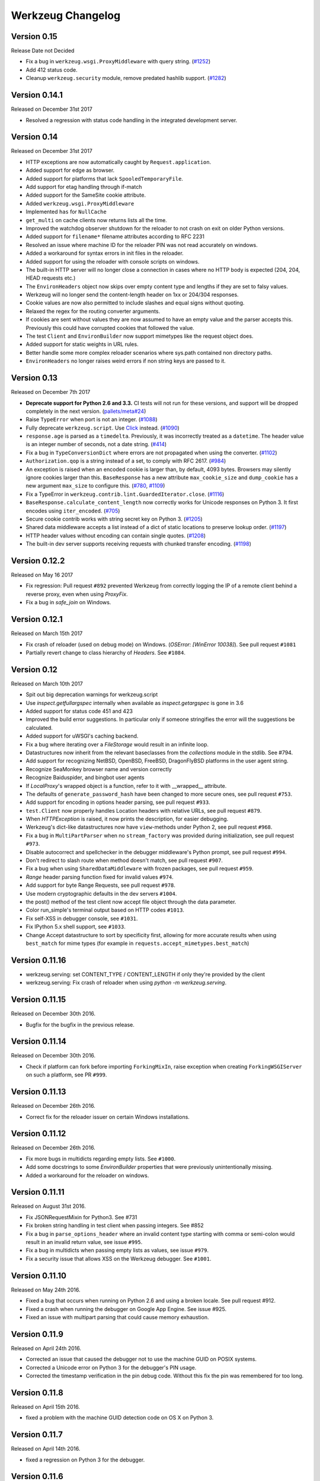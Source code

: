 Werkzeug Changelog
==================

Version 0.15
------------

Release Date not Decided

- Fix a bug in ``werkzeug.wsgi.ProxyMiddleware`` with query string.
  (`#1252`_)
- Add 412 status code.
- Cleanup ``werkzeug.security`` module, remove predated hashlib support.
  (`#1282`_)

.. _`#1252`: https://github.com/pallets/werkzeug/pull/1252
.. _`#1282`: https://github.com/pallets/werkzeug/pull/1282

Version 0.14.1
--------------

Released on December 31st 2017

- Resolved a regression with status code handling in the integrated
  development server.

Version 0.14
------------

Released on December 31st 2017

- HTTP exceptions are now automatically caught by
  ``Request.application``.
- Added support for edge as browser.
- Added support for platforms that lack ``SpooledTemporaryFile``.
- Add support for etag handling through if-match
- Added support for the SameSite cookie attribute.
- Added ``werkzeug.wsgi.ProxyMiddleware``
- Implemented ``has`` for ``NullCache``
- ``get_multi`` on cache clients now returns lists all the time.
- Improved the watchdog observer shutdown for the reloader to not crash
  on exit on older Python versions.
- Added support for ``filename*`` filename attributes according to
  RFC 2231
- Resolved an issue where machine ID for the reloader PIN was not
  read accurately on windows.
- Added a workaround for syntax errors in init files in the reloader.
- Added support for using the reloader with console scripts on windows.
- The built-in HTTP server will no longer close a connection in cases
  where no HTTP body is expected (204, 204, HEAD requests etc.)
- The ``EnvironHeaders`` object now skips over empty content type and
  lengths if they are set to falsy values.
- Werkzeug will no longer send the content-length header on 1xx or
  204/304 responses.
- Cookie values are now also permitted to include slashes and equal
  signs without quoting.
- Relaxed the regex for the routing converter arguments.
- If cookies are sent without values they are now assumed to have an
  empty value and the parser accepts this.  Previously this could have
  corrupted cookies that followed the value.
- The test ``Client`` and ``EnvironBuilder`` now support mimetypes like
  the request object does.
- Added support for static weights in URL rules.
- Better handle some more complex reloader scenarios where sys.path
  contained non directory paths.
- ``EnvironHeaders`` no longer raises weird errors if non string keys
  are passed to it.


Version 0.13
------------

Released on December 7th 2017

- **Deprecate support for Python 2.6 and 3.3.** CI tests will not run
  for these versions, and support will be dropped completely in the next
  version. (`pallets/meta#24`_)
- Raise ``TypeError`` when port is not an integer. (`#1088`_)
- Fully deprecate ``werkzeug.script``. Use `Click`_ instead. (`#1090`_)
- ``response.age`` is parsed as a ``timedelta``. Previously, it was
  incorrectly treated as a ``datetime``. The header value is an integer
  number of seconds, not a date string. (`#414`_)
- Fix a bug in ``TypeConversionDict`` where errors are not propagated
  when using the converter. (`#1102`_)
- ``Authorization.qop`` is a string instead of a set, to comply with
  RFC 2617. (`#984`_)
- An exception is raised when an encoded cookie is larger than, by
  default, 4093 bytes. Browsers may silently ignore cookies larger than
  this. ``BaseResponse`` has a new attribute ``max_cookie_size`` and
  ``dump_cookie`` has a new argument ``max_size`` to configure this.
  (`#780`_, `#1109`_)
- Fix a TypeError in ``werkzeug.contrib.lint.GuardedIterator.close``.
  (`#1116`_)
- ``BaseResponse.calculate_content_length`` now correctly works for
  Unicode responses on Python 3. It first encodes using
  ``iter_encoded``. (`#705`_)
- Secure cookie contrib works with string secret key on Python 3.
  (`#1205`_)
- Shared data middleware accepts a list instead of a dict of static
  locations to preserve lookup order. (`#1197`_)
- HTTP header values without encoding can contain single quotes.
  (`#1208`_)
- The built-in dev server supports receiving requests with chunked
  transfer encoding. (`#1198`_)

.. _Click: https://www.palletsprojects.com/p/click/
.. _pallets/meta#24: https://github.com/pallets/meta/issues/24
.. _#414: https://github.com/pallets/werkzeug/pull/414
.. _#705: https://github.com/pallets/werkzeug/pull/705
.. _#780: https://github.com/pallets/werkzeug/pull/780
.. _#984: https://github.com/pallets/werkzeug/pull/984
.. _#1088: https://github.com/pallets/werkzeug/pull/1088
.. _#1090: https://github.com/pallets/werkzeug/pull/1090
.. _#1102: https://github.com/pallets/werkzeug/pull/1102
.. _#1109: https://github.com/pallets/werkzeug/pull/1109
.. _#1116: https://github.com/pallets/werkzeug/pull/1116
.. _#1197: https://github.com/pallets/werkzeug/pull/1197
.. _#1198: https://github.com/pallets/werkzeug/pull/1198
.. _#1205: https://github.com/pallets/werkzeug/pull/1205
.. _#1208: https://github.com/pallets/werkzeug/pull/1208

Version 0.12.2
--------------

Released on May 16 2017

- Fix regression: Pull request ``#892`` prevented Werkzeug from correctly
  logging the IP of a remote client behind a reverse proxy, even when using
  `ProxyFix`.
- Fix a bug in `safe_join` on Windows.

Version 0.12.1
--------------

Released on March 15th 2017

- Fix crash of reloader (used on debug mode) on Windows.
  (`OSError: [WinError 10038]`). See pull request ``#1081``
- Partially revert change to class hierarchy of `Headers`. See ``#1084``.

Version 0.12
------------

Released on March 10th 2017

- Spit out big deprecation warnings for werkzeug.script
- Use `inspect.getfullargspec` internally when available as
  `inspect.getargspec` is gone in 3.6
- Added support for status code 451 and 423
- Improved the build error suggestions.  In particular only if
  someone stringifies the error will the suggestions be calculated.
- Added support for uWSGI's caching backend.
- Fix a bug where iterating over a `FileStorage` would result in an infinite
  loop.
- Datastructures now inherit from the relevant baseclasses from the
  `collections` module in the stdlib. See #794.
- Add support for recognizing NetBSD, OpenBSD, FreeBSD, DragonFlyBSD platforms
  in the user agent string.
- Recognize SeaMonkey browser name and version correctly
- Recognize Baiduspider, and bingbot user agents
- If `LocalProxy`'s wrapped object is a function, refer to it with __wrapped__
  attribute.
- The defaults of ``generate_password_hash`` have been changed to more secure
  ones, see pull request ``#753``.
- Add support for encoding in options header parsing, see pull request
  ``#933``.
- ``test.Client`` now properly handles Location headers with relative URLs, see
  pull request ``#879``.
- When `HTTPException` is raised, it now prints the description, for easier
  debugging.
- Werkzeug's dict-like datastructures now have ``view``-methods under Python 2,
  see pull request ``#968``.
- Fix a bug in ``MultiPartParser`` when no ``stream_factory`` was provided
  during initialization, see pull request ``#973``.
- Disable autocorrect and spellchecker in the debugger middleware's Python
  prompt, see pull request ``#994``.
- Don't redirect to slash route when method doesn't match, see pull request
  ``#907``.
- Fix a bug when using ``SharedDataMiddleware`` with frozen packages, see pull
  request ``#959``.
- `Range` header parsing function fixed for invalid values ``#974``.
- Add support for byte Range Requests, see pull request ``#978``.
- Use modern cryptographic defaults in the dev servers ``#1004``.
- the post() method of the test client now accept file object through the data
  parameter.
- Color run_simple's terminal output based on HTTP codes ``#1013``.
- Fix self-XSS in debugger console, see ``#1031``.
- Fix IPython 5.x shell support, see ``#1033``.
- Change Accept datastructure to sort by specificity first, allowing for more
  accurate results when using ``best_match`` for mime types (for example in
  ``requests.accept_mimetypes.best_match``)

Version 0.11.16
---------------

- werkzeug.serving: set CONTENT_TYPE / CONTENT_LENGTH if only they're provided by the client
- werkzeug.serving: Fix crash of reloader when using `python -m werkzeug.serving`.

Version 0.11.15
---------------

Released on December 30th 2016.

- Bugfix for the bugfix in the previous release.

Version 0.11.14
---------------

Released on December 30th 2016.

- Check if platform can fork before importing ``ForkingMixIn``, raise exception
  when creating ``ForkingWSGIServer`` on such a platform, see PR ``#999``.

Version 0.11.13
---------------

Released on December 26th 2016.

- Correct fix for the reloader issuer on certain Windows installations.

Version 0.11.12
---------------

Released on December 26th 2016.

- Fix more bugs in multidicts regarding empty lists. See ``#1000``.
- Add some docstrings to some `EnvironBuilder` properties that were previously
  unintentionally missing.
- Added a workaround for the reloader on windows.

Version 0.11.11
---------------

Released on August 31st 2016.

- Fix JSONRequestMixin for Python3. See #731
- Fix broken string handling in test client when passing integers. See #852
- Fix a bug in ``parse_options_header`` where an invalid content type
  starting with comma or semi-colon would result in an invalid return value,
  see issue ``#995``.
- Fix a bug in multidicts when passing empty lists as values, see issue
  ``#979``.
- Fix a security issue that allows XSS on the Werkzeug debugger. See ``#1001``.

Version 0.11.10
---------------

Released on May 24th 2016.

- Fixed a bug that occurs when running on Python 2.6 and using a broken locale.
  See pull request #912.
- Fixed a crash when running the debugger on Google App Engine. See issue #925.
- Fixed an issue with multipart parsing that could cause memory exhaustion.

Version 0.11.9
--------------

Released on April 24th 2016.

- Corrected an issue that caused the debugger not to use the
  machine GUID on POSIX systems.
- Corrected a Unicode error on Python 3 for the debugger's
  PIN usage.
- Corrected the timestamp verification in the pin debug code.
  Without this fix the pin was remembered for too long.

Version 0.11.8
--------------

Released on April 15th 2016.

- fixed a problem with the machine GUID detection code on OS X
  on Python 3.

Version 0.11.7
--------------

Released on April 14th 2016.

- fixed a regression on Python 3 for the debugger.

Version 0.11.6
--------------

Released on April 14th 2016.

- werkzeug.serving: Still show the client address on bad requests.
- improved the PIN based protection for the debugger to make it harder to
  brute force via trying cookies.  Please keep in mind that the debugger
  *is not intended for running on production environments*
- increased the pin timeout to a week to make it less annoying for people
  which should decrease the chance that users disable the pin check
  entirely.
- werkzeug.serving: Fix broken HTTP_HOST when path starts with double slash.

Version 0.11.5
--------------

Released on March 22nd 2016.

- werkzeug.serving: Fix crash when attempting SSL connection to HTTP server.

Version 0.11.4
--------------

Released on February 14th 2016.

- Fixed werkzeug.serving not working from -m flag.
- Fixed incorrect weak etag handling.

Version 0.11.3
--------------

Released on December 20th 2015.

- Fixed an issue with copy operations not working against
  proxies.
- Changed the logging operations of the development server to
  correctly log where the server is running in all situations
  again.
- Fixed another regression with SSL wrapping similar to the
  fix in 0.11.2 but for a different code path.

Version 0.11.2
--------------

Released on November 12th 2015.

- Fix inheritable sockets on Windows on Python 3.
- Fixed an issue with the forking server not starting any longer.
- Fixed SSL wrapping on platforms that supported opening sockets
  by file descriptor.
- No longer log from the watchdog reloader.
- Unicode errors in hosts are now better caught or converted into
  bad request errors.

Version 0.11.1
--------------

Released on November 10th 2015.

- Fixed a regression on Python 3 in the debugger.

Version 0.11
------------

Released on November 8th 2015, codename Gleisbaumaschine.

- Added ``reloader_paths`` option to ``run_simple`` and other functions in
  ``werkzeug.serving``. This allows the user to completely override the Python
  module watching of Werkzeug with custom paths.
- Many custom cached properties of Werkzeug's classes are now subclasses of
  Python's ``property`` type (issue ``#616``).
- ``bind_to_environ`` now doesn't differentiate between implicit and explicit
  default port numbers in ``HTTP_HOST`` (pull request ``#204``).
- ``BuildErrors`` are now more informative. They come with a complete sentence
  as error message, and also provide suggestions (pull request ``#691``).
- Fix a bug in the user agent parser where Safari's build number instead of
  version would be extracted (pull request ``#703``).
- Fixed issue where RedisCache set_many was broken for twemproxy, which doesn't
  support the default MULTI command (pull request ``#702``).
- ``mimetype`` parameters on request and response classes are now always
  converted to lowercase.
- Changed cache so that cache never expires if timeout is 0. This also fixes
  an issue with redis setex (issue ``#550``)
- Werkzeug now assumes ``UTF-8`` as filesystem encoding on Unix if Python
  detected it as ASCII.
- New optional `has` method on caches.
- Fixed various bugs in `parse_options_header` (pull request ``#643``).
- If the reloader is enabled the server will now open the socket in the parent
  process if this is possible.  This means that when the reloader kicks in
  the connection from client will wait instead of tearing down.  This does
  not work on all Python versions.
- Implemented PIN based authentication for the debugger.  This can optionally
  be disabled but is discouraged.  This change was necessary as it has been
  discovered that too many people run the debugger in production.
- Devserver no longer requires SSL module to be installed.

Version 0.10.5
--------------

(bugfix release, release date yet to be decided)

- Reloader: Correctly detect file changes made by moving temporary files over
  the original, which is e.g. the case with PyCharm (pull request ``#722``).
- Fix bool behavior of ``werkzeug.datastructures.ETags`` under Python 3 (issue
  ``#744``).

Version 0.10.4
--------------

(bugfix release, released on March 26th 2015)

- Re-release of 0.10.3 with packaging artifacts manually removed.

Version 0.10.3
--------------

(bugfix release, released on March 26th 2015)

- Re-release of 0.10.2 without packaging artifacts.

Version 0.10.2
--------------

(bugfix release, released on March 26th 2015)

- Fixed issue where ``empty`` could break third-party libraries that relied on
  keyword arguments (pull request ``#675``)
- Improved ``Rule.empty`` by providing a ```get_empty_kwargs`` to allow setting
  custom kwargs without having to override entire ``empty`` method. (pull
  request ``#675``)
- Fixed ```extra_files``` parameter for reloader to not cause startup
  to crash when included in server params
- Using `MultiDict` when building URLs is now not supported again. The behavior
  introduced several regressions.
- Fix performance problems with stat-reloader (pull request ``#715``).

Version 0.10.1
--------------

(bugfix release, released on February 3rd 2015)

- Fixed regression with multiple query values for URLs (pull request ``#667``).
- Fix issues with eventlet's monkeypatching and the builtin server (pull
  request ``#663``).

Version 0.10
------------

Released on January 30th 2015, codename Bagger.

- Changed the error handling of and improved testsuite for the caches in
  ``contrib.cache``.
- Fixed a bug on Python 3 when creating adhoc ssl contexts, due to `sys.maxint`
  not being defined.
- Fixed a bug on Python 3, that caused
  :func:`~werkzeug.serving.make_ssl_devcert` to fail with an exception.
- Added exceptions for 504 and 505.
- Added support for ChromeOS detection.
- Added UUID converter to the routing system.
- Added message that explains how to quit the server.
- Fixed a bug on Python 2, that caused ``len`` for
  :class:`werkzeug.datastructures.CombinedMultiDict` to crash.
- Added support for stdlib pbkdf2 hmac if a compatible digest
  is found.
- Ported testsuite to use ``py.test``.
- Minor optimizations to various middlewares (pull requests ``#496`` and
  ``#571``).
- Use stdlib ``ssl`` module instead of ``OpenSSL`` for the builtin server
  (issue ``#434``). This means that OpenSSL contexts are not supported anymore,
  but instead ``ssl.SSLContext`` from the stdlib.
- Allow protocol-relative URLs when building external URLs.
- Fixed Atom syndication to print time zone offset for tz-aware datetime
  objects (pull request ``#254``).
- Improved reloader to track added files and to recover from broken
  sys.modules setups with syntax errors in packages.
- ``cache.RedisCache`` now supports arbitrary ``**kwargs`` for the redis
  object.
- ``werkzeug.test.Client`` now uses the original request method when resolving
  307 redirects (pull request ``#556``).
- ``werkzeug.datastructures.MIMEAccept`` now properly deals with mimetype
  parameters (pull request ``#205``).
- ``werkzeug.datastructures.Accept`` now handles a quality of ``0`` as
  intolerable, as per RFC 2616 (pull request ``#536``).
- ``werkzeug.urls.url_fix`` now properly encodes hostnames with ``idna``
  encoding (issue ``#559``). It also doesn't crash on malformed URLs anymore
  (issue ``#582``).
- ``werkzeug.routing.MapAdapter.match`` now recognizes the difference between
  the path ``/`` and an empty one (issue ``#360``).
- The interactive debugger now tries to decode non-ascii filenames (issue
  ``#469``).
- Increased default key size of generated SSL certificates to 1024 bits (issue
  ``#611``).
- Added support for specifying a ``Response`` subclass to use when calling
  :func:`~werkzeug.utils.redirect`\ .
- ``werkzeug.test.EnvironBuilder`` now doesn't use the request method anymore
  to guess the content type, and purely relies on the ``form``, ``files`` and
  ``input_stream`` properties (issue ``#620``).
- Added Symbian to the user agent platform list.
- Fixed make_conditional to respect automatically_set_content_length
- Unset ``Content-Length`` when writing to response.stream (issue ``#451``)
- ``wrappers.Request.method`` is now always uppercase, eliminating
  inconsistencies of the WSGI environment (issue ``647``).
- ``routing.Rule.empty`` now works correctly with subclasses of ``Rule`` (pull
  request ``#645``).
- Made map updating safe in light of concurrent updates.
- Allow multiple values for the same field for url building (issue ``#658``).

Version 0.9.7
-------------

(bugfix release, release date to be decided)

- Fix unicode problems in ``werkzeug.debug.tbtools``.
- Fix Python 3-compatibility problems in ``werkzeug.posixemulation``.
- Backport fix of fatal typo for ``ImmutableList`` (issue ``#492``).
- Make creation of the cache dir for ``FileSystemCache`` atomic (issue
  ``#468``).
- Use native strings for memcached keys to work with Python 3 client (issue
  ``#539``).
- Fix charset detection for ``werkzeug.debug.tbtools.Frame`` objects (issues
  ``#547`` and ``#532``).
- Fix ``AttributeError`` masking in ``werkzeug.utils.import_string`` (issue
  ``#182``).
- Explicitly shut down server (issue ``#519``).
- Fix timeouts greater than 2592000 being misinterpreted as UNIX timestamps in
  ``werkzeug.contrib.cache.MemcachedCache`` (issue ``#533``).
- Fix bug where ``werkzeug.exceptions.abort`` would raise an arbitrary subclass
  of the expected class (issue ``#422``).
- Fix broken ``jsrouting`` (due to removal of ``werkzeug.templates``)
- ``werkzeug.urls.url_fix`` now doesn't crash on malformed URLs anymore, but
  returns them unmodified. This is a cheap workaround for ``#582``, the proper
  fix is included in version 0.10.
- The repr of ``werkzeug.wrappers.Request`` doesn't crash on non-ASCII-values
  anymore (pull request ``#466``).
- Fix bug in ``cache.RedisCache`` when combined with ``redis.StrictRedis``
  object (pull request ``#583``).
- The ``qop`` parameter for ``WWW-Authenticate`` headers is now always quoted,
  as required by RFC 2617 (issue ``#633``).
- Fix bug in ``werkzeug.contrib.cache.SimpleCache`` with Python 3 where add/set
  may throw an exception when pruning old entries from the cache (pull request
  ``#651``).

Version 0.9.6
-------------

(bugfix release, released on June 7th 2014)

- Added a safe conversion for IRI to URI conversion and use that
  internally to work around issues with spec violations for
  protocols such as ``itms-service``.

Version 0.9.7
-------------

- Fixed uri_to_iri() not re-encoding hashes in query string parameters.

Version 0.9.5
-------------

(bugfix release, released on June 7th 2014)

- Forward charset argument from request objects to the environ
  builder.
- Fixed error handling for missing boundaries in multipart data.
- Fixed session creation on systems without ``os.urandom()``.
- Fixed pluses in dictionary keys not being properly URL encoded.
- Fixed a problem with deepcopy not working for multi dicts.
- Fixed a double quoting issue on redirects.
- Fixed a problem with unicode keys appearing in headers on 2.x.
- Fixed a bug with unicode strings in the test builder.
- Fixed a unicode bug on Python 3 in the WSGI profiler.
- Fixed an issue with the safe string compare function on
  Python 2.7.7 and Python 3.4.

Version 0.9.4
-------------

(bugfix release, released on August 26th 2013)

- Fixed an issue with Python 3.3 and an edge case in cookie parsing.
- Fixed decoding errors not handled properly through the WSGI
  decoding dance.
- Fixed URI to IRI conversion incorrectly decoding percent signs.

Version 0.9.3
-------------

(bugfix release, released on July 25th 2013)

- Restored behavior of the ``data`` descriptor of the request class to pre 0.9
  behavior.  This now also means that ``.data`` and ``.get_data()`` have
  different behavior.  New code should use ``.get_data()`` always.

  In addition to that there is now a flag for the ``.get_data()`` method that
  controls what should happen with form data parsing and the form parser will
  honor cached data.  This makes dealing with custom form data more consistent.

Version 0.9.2
-------------

(bugfix release, released on July 18th 2013)

- Added `unsafe` parameter to :func:`~werkzeug.urls.url_quote`.
- Fixed an issue with :func:`~werkzeug.urls.url_quote_plus` not quoting
  `'+'` correctly.
- Ported remaining parts of :class:`~werkzeug.contrib.RedisCache` to
  Python 3.3.
- Ported remaining parts of :class:`~werkzeug.contrib.MemcachedCache` to
  Python 3.3
- Fixed a deprecation warning in the contrib atom module.
- Fixed a regression with setting of content types through the
  headers dictionary instead with the content type parameter.
- Use correct name for stdlib secure string comparison function.
- Fixed a wrong reference in the docstring of
  :func:`~werkzeug.local.release_local`.
- Fixed an `AttributeError` that sometimes occurred when accessing the
  :attr:`werkzeug.wrappers.BaseResponse.is_streamed` attribute.

Version 0.9.1
-------------

(bugfix release, released on June 14th 2013)

- Fixed an issue with integers no longer being accepted in certain
  parts of the routing system or URL quoting functions.
- Fixed an issue with `url_quote` not producing the right escape
  codes for single digit codepoints.
- Fixed an issue with :class:`~werkzeug.wsgi.SharedDataMiddleware` not
  reading the path correctly and breaking on etag generation in some
  cases.
- Properly handle `Expect: 100-continue` in the development server
  to resolve issues with curl.
- Automatically exhaust the input stream on request close.  This should
  fix issues where not touching request files results in a timeout.
- Fixed exhausting of streams not doing anything if a non-limited
  stream was passed into the multipart parser.
- Raised the buffer sizes for the multipart parser.

Version 0.9
-----------

Released on June 13nd 2013, codename Planierraupe.

- Added support for :meth:`~werkzeug.wsgi.LimitedStream.tell`
  on the limited stream.
- :class:`~werkzeug.datastructures.ETags` now is nonzero if it
  contains at least one etag of any kind, including weak ones.
- Added a workaround for a bug in the stdlib for SSL servers.
- Improved SSL interface of the devserver so that it can generate
  certificates easily and load them from files.
- Refactored test client to invoke the open method on the class
  for redirects.  This makes subclassing more powerful.
- :func:`werkzeug.wsgi.make_chunk_iter` and
  :func:`werkzeug.wsgi.make_line_iter` now support processing of
  iterators and streams.
- URL generation by the routing system now no longer quotes
  ``+``.
- URL fixing now no longer quotes certain reserved characters.
- The :func:`werkzeug.security.generate_password_hash` and
  check functions now support any of the hashlib algorithms.
- `wsgi.get_current_url` is now ascii safe for browsers sending
  non-ascii data in query strings.
- improved parsing behavior for :func:`werkzeug.http.parse_options_header`
- added more operators to local proxies.
- added a hook to override the default converter in the routing
  system.
- The description field of HTTP exceptions is now always escaped.
  Use markup objects to disable that.
- Added number of proxy argument to the proxy fix to make it more
  secure out of the box on common proxy setups.  It will by default
  no longer trust the x-forwarded-for header as much as it did
  before.
- Added support for fragment handling in URI/IRI functions.
- Added custom class support for :func:`werkzeug.http.parse_dict_header`.
- Renamed `LighttpdCGIRootFix` to `CGIRootFix`.
- Always treat `+` as safe when fixing URLs as people love misusing them.
- Added support to profiling into directories in the contrib profiler.
- The escape function now by default escapes quotes.
- Changed repr of exceptions to be less magical.
- Simplified exception interface to no longer require environments
  to be passed to receive the response object.
- Added sentinel argument to IterIO objects.
- Added pbkdf2 support for the security module.
- Added a plain request type that disables all form parsing to only
  leave the stream behind.
- Removed support for deprecated `fix_headers`.
- Removed support for deprecated `header_list`.
- Removed support for deprecated parameter for `iter_encoded`.
- Removed support for deprecated non-silent usage of the limited
  stream object.
- Removed support for previous dummy `writable` parameter on
  the cached property.
- Added support for explicitly closing request objects to close
  associated resources.
- Conditional request handling or access to the data property on responses no
  longer ignores direct passthrough mode.
- Removed werkzeug.templates and werkzeug.contrib.kickstart.
- Changed host lookup logic for forwarded hosts to allow lists of
  hosts in which case only the first one is picked up.
- Added `wsgi.get_query_string`, `wsgi.get_path_info` and
  `wsgi.get_script_name` and made the `wsgi.pop_path_info` and
  `wsgi.peek_path_info` functions perform unicode decoding.  This
  was necessary to avoid having to expose the WSGI encoding dance
  on Python 3.
- Added `content_encoding` and `content_md5` to the request object's
  common request descriptor mixin.
- added `options` and `trace` to the test client.
- Overhauled the utilization of the input stream to be easier to use
  and better to extend.  The detection of content payload on the input
  side is now more compliant with HTTP by detecting off the content
  type header instead of the request method.  This also now means that
  the stream property on the request class is always available instead
  of just when the parsing fails.
- Added support for using :class:`werkzeug.wrappers.BaseResponse` in a with
  statement.
- Changed `get_app_iter` to fetch the response early so that it does not
  fail when wrapping a response iterable.  This makes filtering easier.
- Introduced `get_data` and `set_data` methods for responses.
- Introduced `get_data` for requests.
- Soft deprecated the `data` descriptors for request and response objects.
- Added `as_bytes` operations to some of the headers to simplify working
  with things like cookies.
- Made the debugger paste tracebacks into github's gist service as
  private pastes.

Version 0.8.4
-------------

(bugfix release, release date to be announced)

- Added a favicon to the debugger which fixes problem with
  state changes being triggered through a request to
  /favicon.ico in Google Chrome.  This should fix some
  problems with Flask and other frameworks that use
  context local objects on a stack with context preservation
  on errors.
- Fixed an issue with scrolling up in the debugger.
- Fixed an issue with debuggers running on a different URL
  than the URL root.
- Fixed a problem with proxies not forwarding some rarely
  used special methods properly.
- Added a workaround to prevent the XSS protection from Chrome
  breaking the debugger.
- Skip redis tests if redis is not running.
- Fixed a typo in the multipart parser that caused content-type
  to not be picked up properly.

Version 0.8.3
-------------

(bugfix release, released on February 5th 2012)

- Fixed another issue with :func:`werkzeug.wsgi.make_line_iter`
  where lines longer than the buffer size were not handled
  properly.
- Restore stdout after debug console finished executing so
  that the debugger can be used on GAE better.
- Fixed a bug with the redis cache for int subclasses
  (affects bool caching).
- Fixed an XSS problem with redirect targets coming from
  untrusted sources.
- Redis cache backend now supports password authentication.

Version 0.8.2
-------------

(bugfix release, released on December 16th 2011)

- Fixed a problem with request handling of the builtin server
  not responding to socket errors properly.
- The routing request redirect exception's code attribute is now
  used properly.
- Fixed a bug with shutdowns on Windows.
- Fixed a few unicode issues with non-ascii characters being
  hardcoded in URL rules.
- Fixed two property docstrings being assigned to fdel instead
  of ``__doc__``.
- Fixed an issue where CRLF line endings could be split into two
  by the line iter function, causing problems with multipart file
  uploads.

Version 0.8.1
-------------

(bugfix release, released on September 30th 2011)

- Fixed an issue with the memcache not working properly.
- Fixed an issue for Python 2.7.1 and higher that broke
  copying of multidicts with :func:`copy.copy`.
- Changed hashing methodology of immutable ordered multi dicts
  for a potential problem with alternative Python implementations.

Version 0.8
-----------

Released on September 29th 2011, codename Lötkolben

- Removed data structure specific KeyErrors for a general
  purpose :exc:`~werkzeug.exceptions.BadRequestKeyError`.
- Documented :meth:`werkzeug.wrappers.BaseRequest._load_form_data`.
- The routing system now also accepts strings instead of
  dictionaries for the `query_args` parameter since we're only
  passing them through for redirects.
- Werkzeug now automatically sets the content length immediately when
  the :attr:`~werkzeug.wrappers.BaseResponse.data` attribute is set
  for efficiency and simplicity reasons.
- The routing system will now normalize server names to lowercase.
- The routing system will no longer raise ValueErrors in case the
  configuration for the server name was incorrect.  This should make
  deployment much easier because you can ignore that factor now.
- Fixed a bug with parsing HTTP digest headers.  It rejected headers
  with missing nc and nonce params.
- Proxy fix now also updates wsgi.url_scheme based on X-Forwarded-Proto.
- Added support for key prefixes to the redis cache.
- Added the ability to suppress some auto corrections in the wrappers
  that are now controlled via `autocorrect_location_header` and
  `automatically_set_content_length` on the response objects.
- Werkzeug now uses a new method to check that the length of incoming
  data is complete and will raise IO errors by itself if the server
  fails to do so.
- :func:`~werkzeug.wsgi.make_line_iter` now requires a limit that is
  not higher than the length the stream can provide.
- Refactored form parsing into a form parser class that makes it possible
  to hook into individual parts of the parsing process for debugging and
  extending.
- For conditional responses the content length is no longer set when it
  is already there and added if missing.
- Immutable datastructures are hashable now.
- Headers datastructure no longer allows newlines in values to avoid
  header injection attacks.
- Made it possible through subclassing to select a different remote
  addr in the proxy fix.
- Added stream based URL decoding.  This reduces memory usage on large
  transmitted form data that is URL decoded since Werkzeug will no longer
  load all the unparsed data into memory.
- Memcache client now no longer uses the buggy cmemcache module and
  supports pylibmc.  GAE is not tried automatically and the dedicated
  class is no longer necessary.
- Redis cache now properly serializes data.
- Removed support for Python 2.4

Version 0.7.2
-------------

(bugfix release, released on September 30th 2011)

- Fixed a CSRF problem with the debugger.
- The debugger is now generating private pastes on lodgeit.
- If URL maps are now bound to environments the query arguments
  are properly decoded from it for redirects.

Version 0.7.1
-------------

(bugfix release, released on July 26th 2011)

- Fixed a problem with newer versions of IPython.
- Disabled pyinotify based reloader which does not work reliably.

Version 0.7
-----------

Released on July 24th 2011, codename Schraubschlüssel

- Add support for python-libmemcached to the Werkzeug cache abstraction
  layer.
- Improved :func:`url_decode` and :func:`url_encode` performance.
- Fixed an issue where the SharedDataMiddleware could cause an
  internal server error on weird paths when loading via pkg_resources.
- Fixed an URL generation bug that caused URLs to be invalid if a
  generated component contains a colon.
- :func:`werkzeug.import_string` now works with partially set up
  packages properly.
- Disabled automatic socket switching for IPv6 on the development
  server due to problems it caused.
- Werkzeug no longer overrides the Date header when creating a
  conditional HTTP response.
- The routing system provides a method to retrieve the matching
  methods for a given path.
- The routing system now accepts a parameter to change the encoding
  error behaviour.
- The local manager can now accept custom ident functions in the
  constructor that are forwarded to the wrapped local objects.
- url_unquote_plus now accepts unicode strings again.
- Fixed an issue with the filesystem session support's prune
  function and concurrent usage.
- Fixed a problem with external URL generation discarding the port.
- Added support for pylibmc to the Werkzeug cache abstraction layer.
- Fixed an issue with the new multipart parser that happened when
  a linebreak happened to be on the chunk limit.
- Cookies are now set properly if ports are in use.  A runtime error
  is raised if one tries to set a cookie for a domain without a dot.
- Fixed an issue with Template.from_file not working for file
  descriptors.
- Reloader can now use inotify to track reloads.  This requires the
  pyinotify library to be installed.
- Werkzeug debugger can now submit to custom lodgeit installations.
- redirect function's status code assertion now allows 201 to be used
  as redirection code.  While it's not a real redirect, it shares
  enough with redirects for the function to still be useful.
- Fixed securecookie for pypy.
- Fixed `ValueErrors` being raised on calls to `best_match` on
  `MIMEAccept` objects when invalid user data was supplied.
- Deprecated `werkzeug.contrib.kickstart` and `werkzeug.contrib.testtools`
- URL routing now can be passed the URL arguments to keep them for
  redirects.  In the future matching on URL arguments might also be
  possible.
- Header encoding changed from utf-8 to latin1 to support a port to
  Python 3.  Bytestrings passed to the object stay untouched which
  makes it possible to have utf-8 cookies.  This is a part where
  the Python 3 version will later change in that it will always
  operate on latin1 values.
- Fixed a bug in the form parser that caused the last character to
  be dropped off if certain values in multipart data are used.
- Multipart parser now looks at the part-individual content type
  header to override the global charset.
- Introduced mimetype and mimetype_params attribute for the file
  storage object.
- Changed FileStorage filename fallback logic to skip special filenames
  that Python uses for marking special files like stdin.
- Introduced more HTTP exception classes.
- `call_on_close` now can be used as a decorator.
- Support for redis as cache backend.
- Added `BaseRequest.scheme`.
- Support for the RFC 5789 PATCH method.
- New custom routing parser and better ordering.
- Removed support for `is_behind_proxy`.  Use a WSGI middleware
  instead that rewrites the `REMOTE_ADDR` according to your setup.
  Also see the :class:`werkzeug.contrib.fixers.ProxyFix` for
  a drop-in replacement.
- Added cookie forging support to the test client.
- Added support for host based matching in the routing system.
- Switched from the default 'ignore' to the better 'replace'
  unicode error handling mode.
- The builtin server now adds a function named 'werkzeug.server.shutdown'
  into the WSGI env to initiate a shutdown.  This currently only works
  in Python 2.6 and later.
- Headers are now assumed to be latin1 for better compatibility with
  Python 3 once we have support.
- Added :func:`werkzeug.security.safe_join`.
- Added `accept_json` property analogous to `accept_html` on the
  :class:`werkzeug.datastructures.MIMEAccept`.
- :func:`werkzeug.utils.import_string` now fails with much better
  error messages that pinpoint to the problem.
- Added support for parsing of the `If-Range` header
  (:func:`werkzeug.http.parse_if_range_header` and
  :class:`werkzeug.datastructures.IfRange`).
- Added support for parsing of the `Range` header
  (:func:`werkzeug.http.parse_range_header` and
  :class:`werkzeug.datastructures.Range`).
- Added support for parsing of the `Content-Range` header of responses
  and provided an accessor object for it
  (:func:`werkzeug.http.parse_content_range_header` and
  :class:`werkzeug.datastructures.ContentRange`).

Version 0.6.2
-------------

(bugfix release, released on April 23th 2010)

- renamed the attribute `implicit_seqence_conversion` attribute of the
  request object to `implicit_sequence_conversion`.

Version 0.6.1
-------------

(bugfix release, released on April 13th 2010)

- heavily improved local objects.  Should pick up standalone greenlet
  builds now and support proxies to free callables as well.  There is
  also a stacked local now that makes it possible to invoke the same
  application from within itself by pushing current request/response
  on top of the stack.
- routing build method will also build non-default method rules properly
  if no method is provided.
- added proper IPv6 support for the builtin server.
- windows specific filesystem session store fixes.
  (should now be more stable under high concurrency)
- fixed a `NameError` in the session system.
- fixed a bug with empty arguments in the werkzeug.script system.
- fixed a bug where log lines will be duplicated if an application uses
  :meth:`logging.basicConfig` (#499)
- added secure password hashing and checking functions.
- `HEAD` is now implicitly added as method in the routing system if
  `GET` is present.  Not doing that was considered a bug because often
  code assumed that this is the case and in web servers that do not
  normalize `HEAD` to `GET` this could break `HEAD` requests.
- the script support can start SSL servers now.

Version 0.6
-----------

Released on Feb 19th 2010, codename Hammer.

- removed pending deprecations
- sys.path is now printed from the testapp.
- fixed an RFC 2068 incompatibility with cookie value quoting.
- the :class:`FileStorage` now gives access to the multipart headers.
- `cached_property.writeable` has been deprecated.
- :meth:`MapAdapter.match` now accepts a `return_rule` keyword argument
  that returns the matched `Rule` instead of just the `endpoint`
- :meth:`routing.Map.bind_to_environ` raises a more correct error message
  now if the map was bound to an invalid WSGI environment.
- added support for SSL to the builtin development server.
- Response objects are no longer modified in place when they are evaluated
  as WSGI applications.  For backwards compatibility the `fix_headers`
  function is still called in case it was overridden.
  You should however change your application to use `get_wsgi_headers` if
  you need header modifications before responses are sent as the backwards
  compatibility support will go away in future versions.
- :func:`append_slash_redirect` no longer requires the QUERY_STRING to be
  in the WSGI environment.
- added :class:`~werkzeug.contrib.wrappers.DynamicCharsetResponseMixin`
- added :class:`~werkzeug.contrib.wrappers.DynamicCharsetRequestMixin`
- added :attr:`BaseRequest.url_charset`
- request and response objects have a default `__repr__` now.
- builtin data structures can be pickled now.
- the form data parser will now look at the filename instead the
  content type to figure out if it should treat the upload as regular
  form data or file upload.  This fixes a bug with Google Chrome.
- improved performance of `make_line_iter` and the multipart parser
  for binary uploads.
- fixed :attr:`~werkzeug.BaseResponse.is_streamed`
- fixed a path quoting bug in `EnvironBuilder` that caused PATH_INFO and
  SCRIPT_NAME to end up in the environ unquoted.
- :meth:`werkzeug.BaseResponse.freeze` now sets the content length.
- for unknown HTTP methods the request stream is now always limited
  instead of being empty.  This makes it easier to implement DAV
  and other protocols on top of Werkzeug.
- added :meth:`werkzeug.MIMEAccept.best_match`
- multi-value test-client posts from a standard dictionary are now
  supported.  Previously you had to use a multi dict.
- rule templates properly work with submounts, subdomains and
  other rule factories now.
- deprecated non-silent usage of the :class:`werkzeug.LimitedStream`.
- added support for IRI handling to many parts of Werkzeug.
- development server properly logs to the werkzeug logger now.
- added :func:`werkzeug.extract_path_info`
- fixed a querystring quoting bug in :func:`url_fix`
- added `fallback_mimetype` to :class:`werkzeug.SharedDataMiddleware`.
- deprecated :meth:`BaseResponse.iter_encoded`'s charset parameter.
- added :meth:`BaseResponse.make_sequence`,
  :attr:`BaseResponse.is_sequence` and
  :meth:`BaseResponse._ensure_sequence`.
- added better __repr__ of :class:`werkzeug.Map`
- `import_string` accepts unicode strings as well now.
- development server doesn't break on double slashes after the host name.
- better `__repr__` and `__str__` of
  :exc:`werkzeug.exceptions.HTTPException`
- test client works correctly with multiple cookies now.
- the :class:`werkzeug.routing.Map` now has a class attribute with
  the default converter mapping.  This helps subclasses to override
  the converters without passing them to the constructor.
- implemented :class:`OrderedMultiDict`
- improved the session support for more efficient session storing
  on the filesystem.  Also added support for listing of sessions
  currently stored in the filesystem session store.
- werkzeug no longer utilizes the Python time module for parsing
  which means that dates in a broader range can be parsed.
- the wrappers have no class attributes that make it possible to
  swap out the dict and list types it uses.
- werkzeug debugger should work on the appengine dev server now.
- the URL builder supports dropping of unexpected arguments now.
  Previously they were always appended to the URL as query string.
- profiler now writes to the correct stream.

Version 0.5.1
-------------
(bugfix release for 0.5, released on July 9th 2009)

- fixed boolean check of :class:`FileStorage`
- url routing system properly supports unicode URL rules now.
- file upload streams no longer have to provide a truncate()
  method.
- implemented :meth:`BaseRequest._form_parsing_failed`.
- fixed #394
- :meth:`ImmutableDict.copy`, :meth:`ImmutableMultiDict.copy` and
  :meth:`ImmutableTypeConversionDict.copy` return mutable shallow
  copies.
- fixed a bug with the `make_runserver` script action.
- :meth:`MultiDict.items` and :meth:`MutiDict.iteritems` now accept an
  argument to return a pair for each value of each key.
- the multipart parser works better with hand-crafted multipart
  requests now that have extra newlines added.  This fixes a bug
  with setuptools uploads not handled properly (#390)
- fixed some minor bugs in the atom feed generator.
- fixed a bug with client cookie header parsing being case sensitive.
- fixed a not-working deprecation warning.
- fixed package loading for :class:`SharedDataMiddleware`.
- fixed a bug in the secure cookie that made server-side expiration
  on servers with a local time that was not set to UTC impossible.
- fixed console of the interactive debugger.


Version 0.5
-----------

Released on April 24th, codename Schlagbohrer.

- requires Python 2.4 now
- fixed a bug in :class:`~contrib.IterIO`
- added :class:`MIMEAccept` and :class:`CharsetAccept` that work like the
  regular :class:`Accept` but have extra special normalization for mimetypes
  and charsets and extra convenience methods.
- switched the serving system from wsgiref to something homebrew.
- the :class:`Client` now supports cookies.
- added the :mod:`~werkzeug.contrib.fixers` module with various
  fixes for webserver bugs and hosting setup side-effects.
- added :mod:`werkzeug.contrib.wrappers`
- added :func:`is_hop_by_hop_header`
- added :func:`is_entity_header`
- added :func:`remove_hop_by_hop_headers`
- added :func:`pop_path_info`
- added :func:`peek_path_info`
- added :func:`wrap_file` and :class:`FileWrapper`
- moved `LimitedStream` from the contrib package into the regular
  werkzeug one and changed the default behavior to raise exceptions
  rather than stopping without warning.  The old class will stick in
  the module until 0.6.
- implemented experimental multipart parser that replaces the old CGI hack.
- added :func:`dump_options_header` and :func:`parse_options_header`
- added :func:`quote_header_value` and :func:`unquote_header_value`
- :func:`url_encode` and :func:`url_decode` now accept a separator
  argument to switch between `&` and `;` as pair separator.  The magic
  switch is no longer in place.
- all form data parsing functions as well as the :class:`BaseRequest`
  object have parameters (or attributes) to limit the number of
  incoming bytes (either totally or per field).
- added :class:`LanguageAccept`
- request objects are now enforced to be read only for all collections.
- added many new collection classes, refactored collections in general.
- test support was refactored, semi-undocumented `werkzeug.test.File`
  was replaced by :class:`werkzeug.FileStorage`.
- :class:`EnvironBuilder` was added and unifies the previous distinct
  :func:`create_environ`, :class:`Client` and
  :meth:`BaseRequest.from_values`.  They all work the same now which
  is less confusing.
- officially documented imports from the internal modules as undefined
  behavior.  These modules were never exposed as public interfaces.
- removed `FileStorage.__len__` which previously made the object
  falsy for browsers not sending the content length which all browsers
  do.
- :class:`SharedDataMiddleware` uses `wrap_file` now and has a
  configurable cache timeout.
- added :class:`CommonRequestDescriptorsMixin`
- added :attr:`CommonResponseDescriptorsMixin.mimetype_params`
- added :mod:`werkzeug.contrib.lint`
- added `passthrough_errors` to `run_simple`.
- added `secure_filename`
- added :func:`make_line_iter`
- :class:`MultiDict` copies now instead of revealing internal
  lists to the caller for `getlist` and iteration functions that
  return lists.
- added :attr:`follow_redirect` to the :func:`open` of :class:`Client`.
- added support for `extra_files` in
  :func:`~werkzeug.script.make_runserver`

Version 0.4.1
-------------

(Bugfix release, released on January 11th 2009)

- `werkzeug.contrib.cache.Memcached` accepts now objects that
  implement the memcache.Client interface as alternative to a list of
  strings with server addresses.
  There is also now a `GAEMemcachedCache` that connects to the Google
  appengine cache.
- explicitly convert secret keys to bytestrings now because Python
  2.6 no longer does that.
- `url_encode` and all interfaces that call it, support ordering of
  options now which however is disabled by default.
- the development server no longer resolves the addresses of clients.
- Fixed a typo in `werkzeug.test` that broke `File`.
- `Map.bind_to_environ` uses the `Host` header now if available.
- Fixed `BaseCache.get_dict` (#345)
- `werkzeug.test.Client` can now run the application buffered in which
  case the application is properly closed automatically.
- Fixed `Headers.set` (#354).  Caused header duplication before.
- Fixed `Headers.pop` (#349).  default parameter was not properly
  handled.
- Fixed UnboundLocalError in `create_environ` (#351)
- `Headers` is more compatible with wsgiref now.
- `Template.render` accepts multidicts now.
- dropped support for Python 2.3

Version 0.4
-----------

Released on November 23rd 2008, codename Schraubenzieher.

- `Client` supports an empty `data` argument now.
- fixed a bug in `Response.application` that made it impossible to use it
  as method decorator.
- the session system should work on appengine now
- the secure cookie works properly in load balanced environments with
  different cpu architectures now.
- `CacheControl.no_cache` and `CacheControl.private` behavior changed to
  reflect the possibilities of the HTTP RFC.  Setting these attributes to
  `None` or `True` now sets the value to "the empty value".
  More details in the documentation.
- fixed `werkzeug.contrib.atom.AtomFeed.__call__`. (#338)
- `BaseResponse.make_conditional` now always returns `self`.  Previously
  it didn't for post requests and such.
- fixed a bug in boolean attribute handling of `html` and `xhtml`.
- added graceful error handling to the debugger pastebin feature.
- added a more list like interface to `Headers` (slicing and indexing
  works now)
- fixed a bug with the `__setitem__` method of `Headers` that didn't
  properly remove all keys on replacing.
- added `remove_entity_headers` which removes all entity headers from
  a list of headers (or a `Headers` object)
- the responses now automatically call `remove_entity_headers` if the
  status code is 304.
- fixed a bug with `Href` query parameter handling.  Previously the last
  item of a call to `Href` was not handled properly if it was a dict.
- headers now support a `pop` operation to better work with environ
  properties.


Version 0.3.1
-------------

(bugfix release, released on June 24th 2008)

- fixed a security problem with `werkzeug.contrib.SecureCookie`.
  More details available in the `release announcement`_.

.. _release announcement: http://lucumr.pocoo.org/cogitations/2008/06/24/werkzeug-031-released/

Version 0.3
-----------

Released on June 14th 2008, codename EUR325CAT6.

- added support for redirecting in url routing.
- added `Authorization` and `AuthorizationMixin`
- added `WWWAuthenticate` and `WWWAuthenticateMixin`
- added `parse_list_header`
- added `parse_dict_header`
- added `parse_authorization_header`
- added `parse_www_authenticate_header`
- added `_get_current_object` method to `LocalProxy` objects
- added `parse_form_data`
- `MultiDict`, `CombinedMultiDict`, `Headers`, and `EnvironHeaders` raise
  special key errors now that are subclasses of `BadRequest` so if you
  don't catch them they give meaningful HTTP responses.
- added support for alternative encoding error handling and the new
  `HTTPUnicodeError` which (if not caught) behaves like a `BadRequest`.
- added `BadRequest.wrap`.
- added ETag support to the SharedDataMiddleware and added an option
  to disable caching.
- fixed `is_xhr` on the request objects.
- fixed error handling of the url adapter's `dispatch` method. (#318)
- fixed bug with `SharedDataMiddleware`.
- fixed `Accept.values`.
- `EnvironHeaders` contain content-type and content-length now
- `url_encode` treats lists and tuples in dicts passed to it as multiple
  values for the same key so that one doesn't have to pass a `MultiDict`
  to the function.
- added `validate_arguments`
- added `BaseRequest.application`
- improved Python 2.3 support
- `run_simple` accepts `use_debugger` and `use_evalex` parameters now,
  like the `make_runserver` factory function from the script module.
- the `environ_property` is now read-only by default
- it's now possible to initialize requests as "shallow" requests which
  causes runtime errors if the request object tries to consume the
  input stream.


Version 0.2
-----------

Released Feb 14th 2008, codename Faustkeil.

- Added `AnyConverter` to the routing system.
- Added `werkzeug.contrib.securecookie`
- Exceptions have a ``get_response()`` method that return a response object
- fixed the path ordering bug (#293), thanks Thomas Johansson
- `BaseReporterStream` is now part of the werkzeug contrib module.  From
  Werkzeug 0.3 onwards you will have to import it from there.
- added `DispatcherMiddleware`.
- `RequestRedirect` is now a subclass of `HTTPException` and uses a
  301 status code instead of 302.
- `url_encode` and `url_decode` can optionally treat keys as unicode strings
  now, too.
- `werkzeug.script` has a different caller format for boolean arguments now.
- renamed `lazy_property` to `cached_property`.
- added `import_string`.
- added is_* properties to request objects.
- added `empty()` method to routing rules.
- added `werkzeug.contrib.profiler`.
- added `extends` to `Headers`.
- added `dump_cookie` and `parse_cookie`.
- added `as_tuple` to the `Client`.
- added `werkzeug.contrib.testtools`.
- added `werkzeug.unescape`
- added `BaseResponse.freeze`
- added `werkzeug.contrib.atom`
- the HTTPExceptions accept an argument `description` now which overrides the
  default description.
- the `MapAdapter` has a default for path info now.  If you use
  `bind_to_environ` you don't have to pass the path later.
- the wsgiref subclass werkzeug uses for the dev server does not use direct
  sys.stderr logging any more but a logger called "werkzeug".
- implemented `Href`.
- implemented `find_modules`
- refactored request and response objects into base objects, mixins and
  full featured subclasses that implement all mixins.
- added simple user agent parser
- werkzeug's routing raises `MethodNotAllowed` now if it matches a
  rule but for a different method.
- many fixes and small improvements


Version 0.1
-----------

Released on Dec 9th 2007, codename Wictorinoxger.

- Initial release
